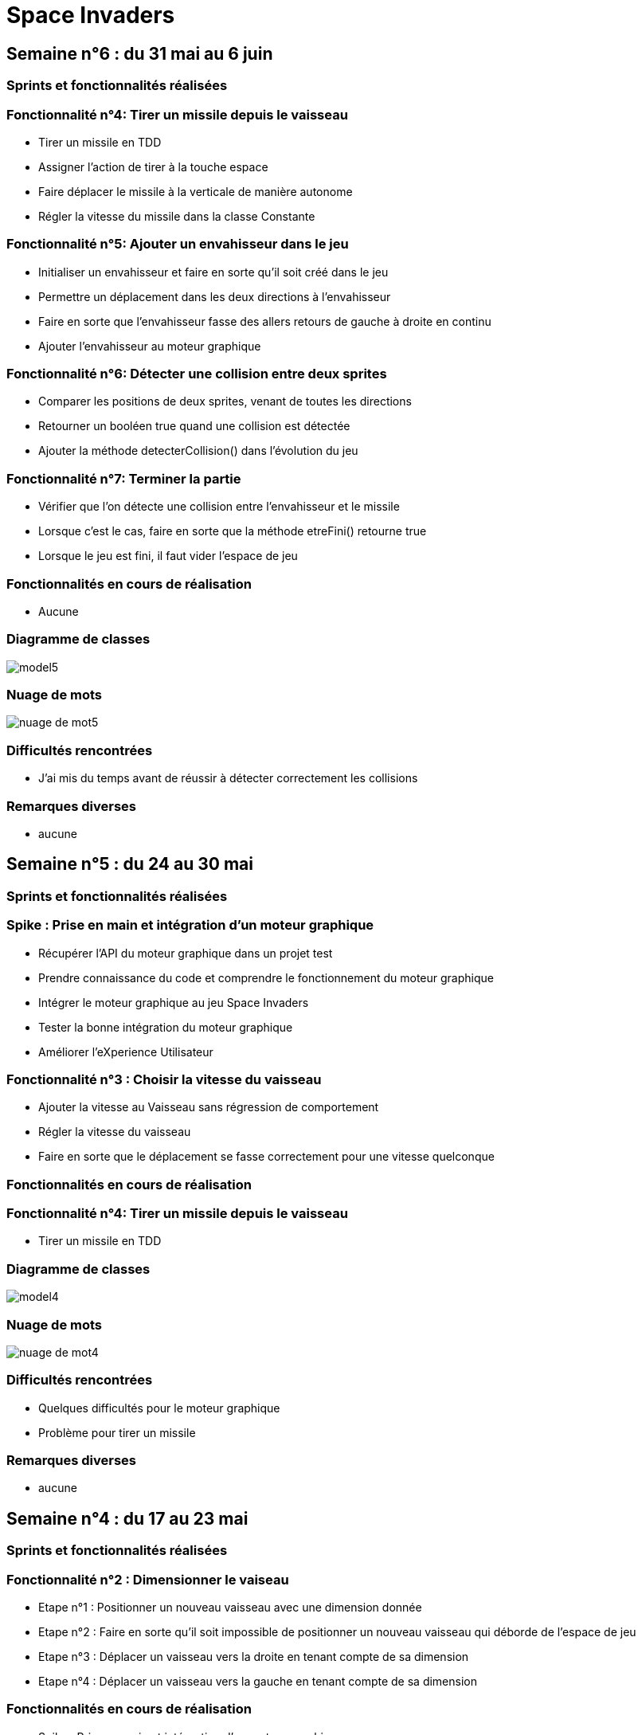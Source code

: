 = Space Invaders
:imagesdir: images

== Semaine n°6 : du 31 mai au 6 juin

=== Sprints et fonctionnalités réalisées

=== Fonctionnalité n°4: Tirer un missile depuis le vaisseau

* Tirer un missile en TDD  
* Assigner l'action de tirer à la touche espace
* Faire déplacer le missile à la verticale de manière autonome
* Régler la vitesse du missile dans la classe Constante

=== Fonctionnalité n°5: Ajouter un envahisseur dans le jeu

* Initialiser un envahisseur et faire en sorte qu'il soit créé dans le jeu
* Permettre un déplacement dans les deux directions à l'envahisseur
* Faire en sorte que l'envahisseur fasse des allers retours de gauche à droite en continu
* Ajouter l'envahisseur au moteur graphique 

=== Fonctionnalité n°6: Détecter une collision entre deux sprites

* Comparer les positions de deux sprites, venant de toutes les directions
* Retourner un booléen true quand une collision est détectée
* Ajouter la méthode detecterCollision() dans l'évolution du jeu

=== Fonctionnalité n°7: Terminer la partie

* Vérifier que l'on détecte une collision entre l'envahisseur et le missile
* Lorsque c'est le cas, faire en sorte que la méthode etreFini() retourne true
* Lorsque le jeu est fini, il faut vider l'espace de jeu

=== Fonctionnalités en cours de réalisation

* Aucune

=== Diagramme de classes

image::model5.png[]

=== Nuage de mots

image::nuage_de_mot5.png[]

=== Difficultés rencontrées

* J'ai mis du temps avant de réussir à détecter correctement les collisions

=== Remarques diverses

* aucune

== Semaine n°5 : du 24 au 30 mai

=== Sprints et fonctionnalités réalisées

=== Spike : Prise en main et intégration d'un moteur graphique

* Récupérer l'API du moteur graphique dans un projet test 
* Prendre connaissance du code et comprendre le fonctionnement du moteur graphique
* Intégrer le moteur graphique au jeu Space Invaders 
* Tester la bonne intégration du moteur graphique
* Améliorer l'eXperience Utilisateur 

=== Fonctionnalité n°3 : Choisir la vitesse du vaisseau

* Ajouter la vitesse au Vaisseau sans régression de comportement
* Régler la vitesse du vaisseau 
* Faire en sorte que le déplacement se fasse correctement pour une vitesse quelconque 

=== Fonctionnalités en cours de réalisation

=== Fonctionnalité n°4: Tirer un missile depuis le vaisseau

* Tirer un missile en TDD  

=== Diagramme de classes

image::model4.png[]

=== Nuage de mots

image::nuage_de_mot4.png[]

=== Difficultés rencontrées

* Quelques difficultés pour le moteur graphique
* Problème pour tirer un missile

=== Remarques diverses

* aucune

== Semaine n°4 : du 17 au 23 mai

=== Sprints et fonctionnalités réalisées

=== Fonctionnalité n°2 : Dimensionner le vaiseau

* Etape n°1 : Positionner un nouveau vaisseau avec une dimension donnée 
* Etape n°2 : Faire en sorte qu'il soit impossible de positionner un nouveau vaisseau qui déborde de l'espace de jeu 
* Etape n°3 : Déplacer un vaisseau vers la droite en tenant compte de sa dimension
* Etape n°4 : Déplacer un vaisseau vers la gauche en tenant compte de sa dimension 

=== Fonctionnalités en cours de réalisation

* Spike : Prise en main et intégration d'un moteur graphique

=== Diagramme de classes

image::model3.png[]

=== Nuage de mots

image::nuage_de_mot3.png[]

=== Difficultés rencontrées

* aucune

=== Remarques diverses

* aucune

== Semaine n°3 : du 10 au 16 mai

=== Sprints et fonctionnalités réalisées

=== Fonctionnalité n°2 : Dimensionner le vaiseau

* Etape n°1 : Positionner un nouveau vaisseau avec une dimension donnée 

=== Fonctionnalités en cours de réalisation

=== Fonctionnalité n°2 : Dimensionner le vaiseau

* Etape n°2 : Faire en sorte qu'il soit impossible de positionner un nouveau vaisseau qui déborde de l'espace de jeu 

=== Diagramme de classes

image::model2.png[]

=== Nuage de mots

image::nuage_de_mot2.png[]

=== Difficultés rencontrées

* aucune

=== Remarques diverses

* aucune

== Semaine n°2 : du 3 au 9 mai

Aucune avancé n'a été effectué.

== Semaine n°1 : du 26 avril au 2 mai

=== Sprints et fonctionnalités réalisées

=== Fonctionnalité n°1 : Déplacer un vaisseau dans l'espace de Jeu

* Story n°1 : Créer un espace de jeu
	** Un espace 2D vide est créé
* Story n°2 : Positionner un nouveau vaisseau dans l'espace de jeu
	** Un vaisseau est placé à des coordonnées indiqués, mais si elles sont hors des limites, alors une exception est levée
* Story n°3 : Déplacer le vaisseau vers la droite dans l'espace de jeu
	** Le vaisseau se déplace d'un pas vers la droite, seulement s'il n'est pas à la limite de la zone
* Story n°4 : Déplacer le vaisseau vers la gauche dans l'espace de jeu
	** Le vaisseau se déplace d'un pas vers la gauche, seulement s'il n'est pas à la limite de la zone

=== Fonctionnalités en cours de réalisation

* Aucune

=== Diagramme de classes

image::model.png[]

=== Nuage de mots

image::nuage_de_mot.png[]

=== Difficultés rencontrées

* aucune

=== Remarques diverses

* aucune

=== Glossaire

* Vaisseau : Objet principal, il est contrôlé par le joueur et doit se déplacer dans l'espace de jeu
* Missile : Objet lié au vaisseau, il s'agit d'une arme de ce dernier, le missile doit se déplacer automatiquement vers le haut de l'espace de jeu
* Sprite : Il s'agit de l'ensemble des objets du jeu, un sprite a une dimension, une position et une vitesse. Un vaisseau et un missile sont des 	sprites
* Envahisseur : Objet opposé au vaisseau, il est l'ennemi du joueur dont le but est de détruire les envahisseurs à l'aide de missiles. 	L'envahisseur est également un sprite
* Collision : Il s'agit d'un évènement, qui survient lorsque deux sprites rentrent en contact. Il permet notamment de détecter lorsqu'un missile 	touche un envahisseur